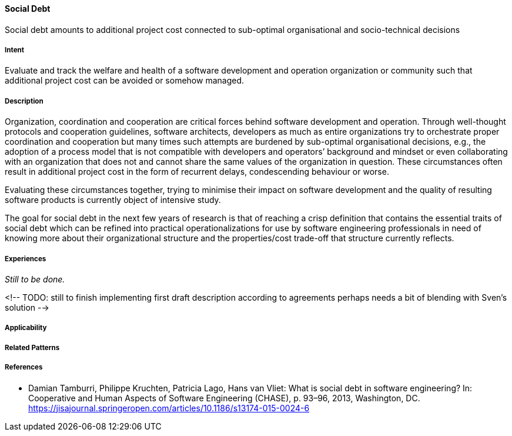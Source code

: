 [[Social-Debt]]
==== [pattern]#Social Debt#

Social debt amounts to additional project cost connected to sub-optimal organisational and socio-technical decisions

===== Intent

Evaluate and track the welfare and health of a software development and operation organization or community such that additional project cost can be avoided or somehow managed.

===== Description

Organization, coordination and cooperation are critical forces behind software development and operation. Through well-thought protocols and cooperation guidelines, software architects, developers as much as entire organizations try to orchestrate proper coordination and cooperation but many times such attempts are burdened by sub-optimal organisational decisions, e.g., the adoption of a process model that is not compatible with developers and operators’ background and mindset or even collaborating with an organization that does not and cannot share the same values of the organization in question. These circumstances often result in additional project cost in the form of recurrent delays, condescending behaviour or worse.

Evaluating these circumstances together, trying to minimise their impact on software development and the quality of resulting software products is currently object of intensive study. 

The goal for social debt in the next few years of research is that of reaching a crisp definition that contains the essential traits of social debt which can be refined into practical operationalizations for use by software engineering professionals in need of knowing more about their organizational structure and the properties/cost trade-off that structure currently reflects. 


===== Experiences

_Still to be done._

<!-- TODO: still to finish implementing first draft description according to agreements perhaps needs a bit of blending with Sven’s solution -->


===== Applicability


===== Related Patterns


===== References

* Damian Tamburri, Philippe Kruchten, Patricia Lago, Hans van Vliet: What is social debt in software engineering? In: Cooperative and Human Aspects of Software Engineering (CHASE), p. 93–96, 2013, Washington, DC. https://jisajournal.springeropen.com/articles/10.1186/s13174-015-0024-6